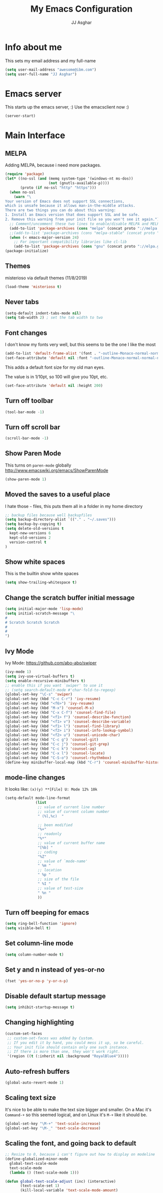 #+TITLE:  My Emacs Configuration
#+AUTHOR: JJ Asghar
#+EMAIL:  jjasghar@gmail.com

* Info about me
This sets my email address and my full-name
#+BEGIN_SRC emacs-lisp :tangle yes
(setq user-mail-address "awesome@ibm.com")
(setq user-full-name "JJ Asghar")
#+END_SRC

* Emacs server
This starts up the emacs server, :)
Use the emacsclient now :)
#+BEGIN_SRC emacs-lisp
(server-start)
#+END_SRC

* Main Interface
** MELPA
Adding MELPA, because i need more packages.
#+BEGIN_SRC emacs-lisp
(require 'package)
(let* ((no-ssl (and (memq system-type '(windows-nt ms-dos))
                    (not (gnutls-available-p))))
       (proto (if no-ssl "http" "https")))
  (when no-ssl
    (warn "\
Your version of Emacs does not support SSL connections,
which is unsafe because it allows man-in-the-middle attacks.
There are two things you can do about this warning:
1. Install an Emacs version that does support SSL and be safe.
2. Remove this warning from your init file so you won't see it again."))
  ;; Comment/uncomment these two lines to enable/disable MELPA and MELPA Stable as desired
  (add-to-list 'package-archives (cons "melpa" (concat proto "://melpa.org/packages/")) t)
  ;;(add-to-list 'package-archives (cons "melpa-stable" (concat proto "://stable.melpa.org/packages/")) t)
  (when (< emacs-major-version 24)
    ;; For important compatibility libraries like cl-lib
    (add-to-list 'package-archives (cons "gnu" (concat proto "://elpa.gnu.org/packages/")))))
(package-initialize)
#+END_SRC
** Themes
misterioso via default themes (11/8/2019)
#+BEGIN_SRC emacs-lisp
(load-theme 'misterioso t)
#+END_SRC

** Never tabs
#+BEGIN_SRC emacs-lisp
(setq-default indent-tabs-mode nil)
(setq tab-width 2) ; set the tab width to two
#+END_SRC

** Font changes
I don't know my fonts very well, but this seems to be the one I like the most
#+BEGIN_SRC emacs-lisp
(add-to-list 'default-frame-alist '(font . "-outline-Monaco-normal-normal-normal-mono-20-*-*-*-c-*-iso8859-1" ))
(set-face-attribute 'default nil :font "-outline-Monaco-normal-normal-normal-mono-20-*-*-*-c-*-iso8859-1" )
#+END_SRC

This adds a default font size for my old man eyes.

The value is in 1/10pt, so 100 will give you 10pt, etc.

#+BEGIN_SRC emacs-lisp
(set-face-attribute 'default nil :height 200)
#+END_SRC

** Turn off toolbar
#+BEGIN_SRC emacs-lisp
(tool-bar-mode -1)
#+END_SRC

** Turn off scroll bar
#+BEGIN_SRC emacs-lisp
(scroll-bar-mode -1)
#+END_SRC

** Show Paren Mode
This turns on =paren-mode= globally http://www.emacswiki.org/emacs/ShowParenMode
#+BEGIN_SRC emacs-lisp
(show-paren-mode 1)
#+END_SRC

** Moved the saves to a useful place
I hate those =~= files, this puts them all in a folder in my home directory
#+BEGIN_SRC emacs-lisp
;; backup files because well backupfiles
(setq backup-directory-alist `(("." . "~/.saves")))
(setq backup-by-copying t)
(setq delete-old-versions t
  kept-new-versions 6
  kept-old-versions 2
  version-control t
)
#+END_SRC

** Show white spaces
This is the builtin show white spaces
#+BEGIN_SRC emacs-lisp
(setq show-trailing-whitespace t)
#+END_SRC

** Change the scratch buffer initial message
#+BEGIN_SRC emacs-lisp
(setq initial-major-mode 'lisp-mode)
(setq initial-scratch-message "\
#
# Scratch Scratch Scratch
#
#
")
#+END_SRC

** Ivy Mode
Ivy Mode: https://github.com/abo-abo/swiper
#+BEGIN_SRC emacs-lisp
(ivy-mode 1)
(setq ivy-use-virtual-buffers t)
(setq enable-recursive-minibuffers t)
;; enable this if you want `swiper' to use it
;; (setq search-default-mode #'char-fold-to-regexp)
(global-set-key "\C-s" 'swiper)
(global-set-key (kbd "C-c C-r") 'ivy-resume)
(global-set-key (kbd "<f6>") 'ivy-resume)
(global-set-key (kbd "M-x") 'counsel-M-x)
(global-set-key (kbd "C-x C-f") 'counsel-find-file)
(global-set-key (kbd "<f1> f") 'counsel-describe-function)
(global-set-key (kbd "<f1> v") 'counsel-describe-variable)
(global-set-key (kbd "<f1> l") 'counsel-find-library)
(global-set-key (kbd "<f2> i") 'counsel-info-lookup-symbol)
(global-set-key (kbd "<f2> u") 'counsel-unicode-char)
(global-set-key (kbd "C-c g") 'counsel-git)
(global-set-key (kbd "C-c j") 'counsel-git-grep)
(global-set-key (kbd "C-c k") 'counsel-ag)
(global-set-key (kbd "C-x l") 'counsel-locate)
(global-set-key (kbd "C-S-o") 'counsel-rhythmbox)
(define-key minibuffer-local-map (kbd "C-r") 'counsel-minibuffer-history)

#+END_SRC
** mode-line changes

It looks like: =(x)(y) **[File] U: Mode 12% 10k=

#+BEGIN_SRC emacs-lisp
  (setq-default mode-line-format
                (list
                 ;; value of current line number
                 ;; value of current column number
                 " (%l,%c)  "

                 ;; been modified
                 "%+"
                 ;; readonly
                 "%*"
                 ;; value of current buffer name
                 "[%b] "
                 ;; coding
                 "%Z"
                 ;; value of `mode-name'
                 " %m "
                 ;; location
                 " %p "
                 ;; size of the file
                 " %I "
                 ;; value of test-size
                 " %n "
                 ))

#+END_SRC

#+RESULTS:
| (%l,%c) | %+ | %* | [%b] | %Z | %m | %p | %I | %n |

** Turn off beeping for emacs
#+BEGIN_SRC emacs-lisp
(setq ring-bell-function 'ignore)
(setq visible-bell t)
#+END_SRC

** Set column-line mode
#+BEGIN_SRC emacs-lisp
(setq column-number-mode t)
#+END_SRC

** Set y and n instead of yes-or-no
#+BEGIN_SRC emacs-lisp
(fset 'yes-or-no-p 'y-or-n-p)
#+END_SRC

** Disable default startup message
#+BEGIN_SRC emacs-lisp
(setq inhibit-startup-message t)
#+END_SRC

** Changing highlighting
#+BEGIN_SRC emacs-lisp
(custom-set-faces
 ;; custom-set-faces was added by Custom.
 ;; If you edit it by hand, you could mess it up, so be careful.
 ;; Your init file should contain only one such instance.
 ;; If there is more than one, they won't work right.
 '(region ((t (:inherit nil :background "RoyalBlue4")))))
#+END_SRC

** Auto-refresh buffers
#+BEGIN_SRC emacs-lisp
(global-auto-revert-mode 1)
#+END_SRC

** Scaling text size
It's nice to be able to make the text size bigger and smaller. On a Mac it's =Command-+= so this seemed logical, and on Linux it's =M-+= like it should be.

#+BEGIN_SRC emacs-lisp
(global-set-key "\M-+" 'text-scale-increase)
(global-set-key "\M-_" 'text-scale-decrease)
#+END_SRC

** Scaling the font, and going back to default
#+BEGIN_SRC emacs-lisp
;; Resize to 0, because i can't figure out how to display on modeline
(define-globalized-minor-mode
  global-text-scale-mode
  text-scale-mode
  (lambda () (text-scale-mode 1)))

(defun global-text-scale-adjust (inc) (interactive)
       (text-scale-set 1)
       (kill-local-variable 'text-scale-mode-amount)
       (setq-default text-scale-mode-amount (+ text-scale-mode-amount inc))
       (global-text-scale-mode 1))
  (global-set-key (kbd "M-0")
                  '(lambda () (interactive)
                     (global-text-scale-adjust (- text-scale-mode-amount))
                     (global-text-scale-mode -1)))
#+END_SRC

** Convert from double space at the end of a sentance to single
#+BEGIN_SRC emacs-lisp
(setq sentence-end-double-space nil)
#+END_SRC
* Global key
** General

These are some globalkey bindings I've gotten used to or want to have. I bet they are redundant, but at least I can think of them
without needing to to =M-x blah=.

** Spell check and thesaurus
*** Spell Check
Auto-load =ispell-get-word=

#+begin_src emacs-lisp
(autoload 'ispell-get-word "ispell")
#+end_src

I can never seem to remember what the spell check is, but =M-s M-s= seemed quick enough for me.

#+begin_src emacs-lisp
(global-set-key (kbd "M-s M-s") 'ispell-word)
#+end_src

And lookup words in http://en.wiktionary.org/

#+begin_src emacs-lisp
(defun lookup-word (word)
  (interactive (list (save-excursion (car (ispell-get-word nil)))))
  (browse-url (format "http://en.wiktionary.org/wiki/%s" word)))

(global-set-key (kbd "M-#") 'lookup-word)
#+end_src

** [comment|Uncomment] region
While I'm debugging the best think I can do is Comment out or Uncomment out quickly to figure out what's going wrong.

#+begin_src emacs-lisp
(global-set-key "\C-c#" 'comment-region)
(global-set-key "\C-cu" 'uncomment-region)
#+end_src

** write-out-region
Sometimes I have a region that could it's own file. This does it for me.

#+begin_src emacs-lisp
(global-set-key (kbd "C-x w") 'write-region)
#+end_src

** magit-status
Per the magit readme, this is one of the most used key bindings I have.

#+begin_src emacs-lisp
(global-set-key (kbd "C-c g") 'magit-status)
#+end_src

** shortcut for shell
I sometimes don't want to hop over to my Terminal, this way I can do it inside of emacs.

#+begin_src emacs-lisp
(global-set-key (kbd "C-c s") 'shell)
#+end_src

** Change crtl-x for dvork
#+begin_src emacs-lisp
;; Swap “C-t” and “C-x”, so it's easier to type on Dvorak layout
(keyboard-translate ?\C-t ?\C-x)
(keyboard-translate ?\C-x ?\C-t)
#+end_src
* Flycheck
These are my settings for flycheck

Turn on flycheck

#+begin_src emacs-lisp
(use-package flycheck
  :ensure t
  :init
  (global-flycheck-mode t))
#+end_src

Set flycheck with shellcheck for =sh-mode= [[http://skybert.net/emacs/bash-linting-in-emacs/][Referance]]

#+BEGIN_SRC emacs-lisp
(add-hook 'sh-mode-hook 'flycheck-mode)
#+END_SRC

Disable flycheck checkers
#+BEGIN_SRC emacs-lisp
(setq-default flycheck-disabled-checkers '(chef-foodcritic))
#+END_SRC

* Modes
** Conf mode
   Make sure that the different types of files are set to conf-mode

   #+begin_src emacs-lisp
  (when (require 'conf-mode nil t)
    (add-to-list 'auto-mode-alist '("\\.env$"          . conf-mode)))
   #+end_src
** Company mode

The following turns on company-mode by default
#+BEGIN_SRC emacs-lisp
(add-hook 'after-init-hook 'global-company-mode)
#+END_SRC

** Dired Mode

Auto refresh dired, but be quiet about it
#+BEGIN_SRC emacs-lisp
(setq global-auto-revert-non-file-buffers t)
(setq auto-revert-verbose nil)
#+END_SRC

Default dired mode output
#+BEGIN_SRC emacs-lisp
(setq dired-listing-switches "-lah")
#+END_SRC

** DockerFile mode
#+BEGIN_SRC emacs-lisp
;(add-to-list 'load-path "~/.emacs.d/modes/dockerfile-mode/")
;(require 'dockerfile-mode)
;(add-to-list 'auto-mode-alist '("Dockerfile\\'" . dockerfile-mode))
#+END_SRC

** Git Gutter mode
Make sure that [[https://github.com/syohex/emacs-git-gutter][git-gutter]] is setup for ruby-mode

#+begin_src emacs-lisp
(add-hook 'ruby-mode-hook 'git-gutter-mode)
#+end_src

Some random variables and such that I like.

#+begin_src emacs-lisp
(custom-set-variables
 ;; custom-set-variables was added by Custom.
 ;; If you edit it by hand, you could mess it up, so be careful.
 ;; Your init file should contain only one such instance.
 ;; If there is more than one, they won't work right.
 '(git-gutter:added-sign "+")
 '(git-gutter:deleted-sign "-")
 '(send-mail-function nil)
 '(uniquify-buffer-name-style (quote post-forward) nil (uniquify)))
#+end_src

** JavaScript mode

Here is a way to change the indentation for javascript-mode to 2. Stolen from: http://stackoverflow.com/questions/4177929/how-to-change-the-indentation-width-in-emacs-javascript-mode

#+begin_src emacs-lisp
(setq js-indent-level 2)
#+end_src

Enable j2-mode for linting

#+begin_src emacs-lisp
(use-package js2-mode
  :ensure t
  :init
)
(add-to-list 'auto-mode-alist '("\\.js\\'" . js2-mode))
(add-hook 'js-mode-hook 'js2-minor-mode)
#+end_src

** Markdown mode
Theses are configurations for markdown. I like markdown a lot so that's why it's so aggressive.

#+begin_src emacs-lisp
 (use-package markdown-mode
    :ensure t)
(autoload 'markdown-mode "markdown-mode"
   "Major mode for editing Markdown files" t)
(add-to-list 'auto-mode-alist '("\\.text\\'" . markdown-mode))
(add-to-list 'auto-mode-alist '("\\.markdown\\'" . markdown-mode))
(add-to-list 'auto-mode-alist '("\\.md\\'" . markdown-mode))
#+end_src

** Org mode
*** General

#+begin_src emacs-lisp
(setq org-log-done 'time)
(setq org-default-notes-file (concat "~/org/todo.org"))
(define-key global-map "\C-cc" 'org-capture)
(setq org-export-coding-system 'utf-8)
(setq org-startup-indented t)
#+end_src

*** org-capture templates
#+begin_src emacs-lisp
;(setq org-capture-templates
;      '(("t"              ; hotkey
;         "TODO list item" ; name
;         entry            ; type
;         ; heading type and title
;         (file+headline org-default-notes-file "TODOs")
;         "*** TODO %? \n %i Captured at %U \n %i %a") ; template
;        ("j"
;         "Journal entry"
;         entry
;         (file+datetree "~/org/journal.org")
;         (file "~/.emacs.d/org-templates/journal.orgcaptmpl"))
;        ("b"
;         "Tidbit: quote, zinger, one-liner or textlet"
;         entry
;         (file+headline org-default-notes-file "tidbits")
;         (file "~/.emacs.d/org-templates/tidbit.orgcaptmpl"))
;        ("l"
;         "Link to look up later"
;         entry
;        (file+headline org-default-notes-file "links")
;         (file "~/.emacs.d/org-templates/links.orgcaptmpl"))
;        ))
#+end_src

*** org-todo-keywords

#+begin_src emacs-lisp
(setq org-todo-keywords
      '((sequence "TODO(t)" "BLOCKED(b)" "INPROGRESS(i)" "|" "DONE(d)")
        (sequence "KNOWNISSUE(k)" "|" "CANCELED(c)")
        ))
#+end_src

This is to changed the colors of the different keywords, still working on what I want.

#+begin_src emacs-lisp
(setq org-todo-keyword-faces
      '(("TODO" . (:foreground "DarkOrange1" :weight bold))
        ("BLOCKED" . (:foreground "sea green"))
        ("DONE" . (:foreground "light sea green"))
        ("CANCELLED" . (:foreground "forest green"))
        ("TASK" . (:foreground "blue"))))
#+end_src

*** org-present

took from: https://github.com/rlister/org-present

#+BEGIN_SRC sh
M-x org-present
C-c C-q for quit (which will return you back to vanilla org-mode)
#+END_SRC

These are the main settings:

#+begin_src emacs-lisp
 (use-package org-present
    :ensure t)

(eval-after-load "org-present"
  '(progn
     (add-hook 'org-present-mode-hook
               (lambda ()
                 (org-present-big)
                 (org-display-inline-images)
                 (org-present-hide-cursor)
                 (org-present-read-only)))
     (add-hook 'org-present-mode-quit-hook
               (lambda ()
                 (org-present-small)
                 (org-remove-inline-images)
                 (org-present-show-cursor)
                 (org-present-read-write)))))

;; fontify code in code blocks
(setq org-src-fontify-natively t)
#+end_src

*** org-babel
Things org-babel can do.
#+begin_src emacs-lisp
;(org-babel-do-load-languages 'org-babel-load-languages '(
;        (python . t)
;        (ditaa . t))
;    )
#+end_src

Get out of =org-src-mode= because mine is broken?
#+BEGIN_SRC emacs-lisp
  (global-set-key (kbd "C-c 1") 'org-edit-src-exit)
#+END_SRC

*** my main notes.org settings

#+begin_src emacs-lisp
;; shortcut to notes.org
;(global-set-key (kbd "C-c n")
;                (lambda () (interactive) (find-file "~/org/notes.org")))
;(global-set-key (kbd "C-c t")
;                (lambda () (interactive) (find-file "~/org/todo.org")))
#+end_src

*** org-capture frame
I created a [[https://github.com/jjasghar/alfred-org-capture][alfred plugin]] to help with this too.

#+begin_src emacs-lisp :tangle yes
;(defun make-orgcapture-frame ()
;  "Create a new frame and run org-capture."
;  (interactive)
;  (make-frame '((name . "remember") (width . 80) (height . 16)
;                (top . 400) (left . 300)
;                (font . "-apple-Monaco-medium-normal-normal-*-13-*-*-*-m-0-iso10646-1")
;                ))
;  (select-frame-by-name "remember")
;  (org-capture))
#+end_src
*** Emacs auto-completion for non-programmers

Stolen from [[http://blog.binchen.org/posts/emacs-auto-completion-for-non-programmers.html][here]].
#+begin_src emacs-lisp
(require 'company)

(add-hook 'after-init-hook 'global-company-mode)

;; Don't enable company-mode in below major modes, OPTIONAL
(setq company-global-modes '(not eshell-mode comint-mode erc-mode rcirc-mode))

(defun org-mode-hook-setup ()
  ;; make `company-backends' local is critcal
  ;; or else, you will have completion in every major mode, that's very annoying!
  (make-local-variable 'company-backends)

  ;; company-ispell is the plugin to complete words
  (add-to-list 'company-backends 'company-ispell)

  ;; OPTIONAL, if `company-ispell-dictionary' is nil, `ispell-complete-word-dict' is used
  ;;  but I prefer hard code the dictionary path. That's more portable.
  (setq company-ispell-dictionary (file-truename "~/.emacs.d/misc/english-words.txt")))

(add-hook 'org-mode-hook 'org-mode-hook-setup)

#+end_src
*** org-re-reveal

+begin_src emacs-lisp :tangle yes
  (require 'org-re-reveal)
  (add-to-list 'load-path "/home/jj/Downloads/reveal.js-3.8./js/reveal.js")
  (setq org-reveal-mathjax t)
  (use-package htmlize
    :ensure t)
+end_src

*** org-agenda
This section is for org-agenda.

#+begin_src emacs-lisp :tangle yes
;(setq org-agenda-files (list "~/org/chef.org"
;                             "~/org/emacs.org"
;                             "~/org/freebsd.org"
;                             "~/org/model-t.org"
;                             "~/org/ruby.org"
;                             "~/org/todo.org"
;                             "~/org/videos.org"
;                             "~/org/work.org"
;))
#+end_src

*** ox-twbs
This installs and configures [[https://github.com/marsmining/ox-twbs][org mode twitter bootstrap]]
#+BEGIN_SRC emacs-lisp
;  (use-package ox-twbs
;    :ensure t)
#+END_SRC
** powershell mode
#+BEGIN_SRC emacs-lisp
 (use-package powershell
    :ensure t
    )

#+END_SRC
** Ruby mode
*** General
 A lot of this  stolen from: [[http://github.com/howardabrams][howard abrams]] I've learned a TON from him.

*** ruby-mode settings

   Make sure that the random other types of ruby files are started up in ruby-mode.

   #+begin_src emacs-lisp
  (when (require 'ruby-mode nil t)
    (add-to-list 'auto-mode-alist '("\\.rb$"          . ruby-mode))
    (add-to-list 'interpreter-mode-alist '("ruby"     . ruby-mode))
    (add-to-list 'auto-mode-alist '("\\.rake\\'"      . ruby-mode))
    (add-to-list 'auto-mode-alist '("Rakefile\\'"     . ruby-mode))
    (add-to-list 'auto-mode-alist '("\\.gemspec\\'"   . ruby-mode))
    (add-to-list 'auto-mode-alist '("\\.ru\\'"        . ruby-mode))
    (add-to-list 'auto-mode-alist '("Gemfile\\'"      . ruby-mode))
    (add-to-list 'auto-mode-alist '("Guardfile\\'"    . ruby-mode))
    (add-to-list 'auto-mode-alist '("Capfile\\'"      . ruby-mode))
    (add-to-list 'auto-mode-alist '("\\.thor\\'"      . ruby-mode))
    (add-to-list 'auto-mode-alist '("\\.rabl\\'"      . ruby-mode))
    (add-to-list 'auto-mode-alist '("Thorfile\\'"     . ruby-mode))
    (add-to-list 'auto-mode-alist '("Vagrantfile\\'"  . ruby-mode))
    (add-to-list 'auto-mode-alist '("\\.jbuilder\\'"  . ruby-mode))
    (add-to-list 'auto-mode-alist '("Podfile\\'"      . ruby-mode))
    (add-to-list 'auto-mode-alist '("\\.podspec\\'"   . ruby-mode))
    (add-to-list 'auto-mode-alist '("Berksfile\\'"    . ruby-mode)))
   #+end_src

*** erb settings

   Run web-mode when you have an .erb, makes reading it SO much better.

   #+begin_src emacs-lisp
;  (when (require 'web-mode nil t)
;    (add-to-list 'auto-mode-alist '("\\.erb\\'" . web-mode)))
   #+end_src

*** rubocop settings
   Any time that a ruby file is loaded it's a rarity that I won't want rubocop enabled.

   Don't forget that rubocop packages and gem install rubocop

   #+begin_src emacs-lisp
  ;; rubocop mode
  (when (require 'rubocop nil t)
    (add-hook 'ruby-mode-hook 'rubocop-mode))
   #+end_src
** toml mode
#+BEGIN_SRC emacs-lisp
 (use-package toml-mode
    :ensure t)
#+END_SRC

** terraform mode
#+BEGIN_SRC emacs-lisp
 (use-package terraform-mode
    :ensure t)
#+END_SRC

** YAML mode
#+BEGIN_SRC emacs-lisp
(require 'yaml-mode)
(add-to-list 'auto-mode-alist '("\\.yml\\'" . yaml-mode))
#+END_SRC

** YAS mode
*** General

yas, is by far the most important plugin I use. snippets are crucial to maintaining sanity with all the technologies out there.

Adding [[https://capitaomorte.github.io/yasnippet/faq.html][to fix ruby mode]]

#+begin_src emacs-lisp
(add-hook 'ruby-mode-hook 'yas-minor-mode-on)
#+end_src

*** enabling and configuration

This enables yas throughout global mode, this is awesome, but can be annoying sometimes.

#+begin_src emacs-lisp
(require 'yasnippet)
(yas-global-mode 1)
#+end_src

This makes sure it sees the different snippets directories I have on the file system.
#+begin_src emacs-lisp
(setq yas-snippet-dirs
      '("~/.emacs.d/snippets"   ;; personal snippets
        "~/.emacs.d/elpa/yasnippet-snippets-20180922.1928/snippets" ;; melpa install
        ))

(add-to-list 'load-path
             "~/.emacs.d/elpa/yasnippet/snippets")
#+end_src

*** chef-mode

Because of the snippets being tied to chef-mode instead of ruby-mode, I have to create a "fake" minor mode called chef-mode so yas knows when to enable the snippets.

As you can see, it just enables it whenever ruby-mode is enabled also.

#+begin_src emacs-lisp
(define-minor-mode chef-mode
  "This is to activate the chef-mode for yasnippets"
  :lighter " chef-mode")

;; When entering ruby-mode, consider also the snippets in the
;; snippet table "chef-mode"
(add-hook 'ruby-mode-hook
          #'(lambda ()
              (yas-activate-extra-mode 'chef-mode)))
#+end_src
* Defined-aliases
Traditional buffer list blows
#+BEGIN_SRC emacs-lisp
(defalias 'list-buffers 'ibuffer)
#+END_SRC

* Global Add Hooks
This automatically deletes those trailing white spaces
#+BEGIN_SRC emacs-lisp
(add-hook 'before-save-hook 'delete-trailing-whitespace)
#+END_SRC
* My Defined Functions

Open up `~/` in Dired with =S-<f1>=
#+BEGIN_SRC emacs-lisp
(global-set-key (kbd "S-<f1>")
  (lambda ()
    (interactive)
    (dired "~/")))
#+END_SRC

Fixing sh-mode, 2spaces because 2 spaces is godlike.
#+BEGIN_SRC emacs-lisp
(defun asghar-setup-sh-mode ()
  "My own personal preferences for `sh-mode'.

This is a custom function that sets up the parameters I usually
prefer for `sh-mode'.  It is automatically added to
`sh-mode-hook', but is can also be called interactively."
  (interactive)
  (setq sh-basic-offset 2
        sh-indentation 2))
(add-hook 'sh-mode-hook 'asghar-setup-sh-mode)

#+END_SRC
Remove ^M
#+BEGIN_SRC emacs-lisp
  (defun strip-^m ()
    (interactive)
    (goto-char (point-min))
    (while (search-forward "\r" nil nil)
      (replace-match "")))
  ;;(define-key esc-map "o" 'strip-^m)
#+END_SRC
My first fuction in emacs :)
#+BEGIN_SRC emacs-lisp
(defun reddit-emacs ()
  "Opens up reddit-emacs"
  (interactive)
  (browse-url "http://reddit.com/r/emacs"))
(global-set-key (kbd "C-c C-r") 'reddit-emacs)
#+END_SRC
You should avoid these words.

#+BEGIN_SRC emacs-lisp
(defun my-highlight-avoid-words ()
  "DOCSTRING"
  (interactive)
  (highlight-regexp "\\obviously\\b\\|\\basicly\\b\\|\\simply\\b|\\clearly\\b\\|\\clearly\\b\\|\\just\\b\\|\\however\\b\\|\\so\\b\\|\\easy\\b\\" "yellow"))


(defun my-unhighlight-avoid-words ()
  "DOCSTRING"
  (interactive)
  (unhighlight-regexp "\\obviously\\b\\|\\basicly\\b\\|\\simply\\b|\\clearly\\b\\|\\clearly\\b\\|\\just\\b\\|\\however\\b\\|\\so\\b\\|\\easy\\b\\"))
#+END_SRC

Only turn on line numbers when GoTo line is on
#+BEGIN_SRC emacs-lisp
(global-set-key [remap goto-line] 'goto-line-with-feedback)

(defun goto-line-with-feedback ()
  "Show line numbers temporarily, while prompting for the line number input"
  (interactive)
  (unwind-protect
      (progn
        (linum-mode 1)
        (goto-line (read-number "Goto line: ")))
    (linum-mode -1)))
#+END_SRC

Create scratch buffer
#+BEGIN_SRC emacs-lisp
(defun create-scratch-buffer nil
  "create a scratch buffer"
  (interactive)
  (switch-to-buffer (get-buffer-create "*scratch*"))
  (lisp-interaction-mode))
#+END_SRC

Insert-epoch time
#+BEGIN_SRC emacs-lisp
(defun insert-epoch () (interactive)
    (insert (shell-command-to-string "echo -n $(date +%s)")))
#+END_SRC

Insert Current time
#+BEGIN_SRC emacs-lisp
(defun insert-current-date () (interactive)
    (insert (shell-command-to-string "echo -n $(date +%Y-%m-%d)")))
#+END_SRC

Inserts a newline above the line containing the point
#+BEGIN_SRC emacs-lisp
(defun my/insert-line-before (times)
  "inserts a newline above the line containing
   the cursor."
  (interactive "p")
  (save-excursion
    (move-beginning-of-line 1)
    (newline times)))

(global-set-key (kbd "C-S-o")
                'my/insert-line-before)
#+END_SRC

Added a binding for require pry
#+BEGIN_SRC emacs-lisp
(defun insert-require-pry-binding-pry ()
  "inserts require pry; binding.pry."
       (interactive)
       (insert "require 'pry'; binding.pry"))

(global-set-key "\C-c\C-p" 'insert-require-pry-binding-pry)
#+END_SRC

* ERC
** General
ERC is a built in IRC client to emacs. Here are some configurations I've come up with to help make my life easier.
** Jump to ERC

This following function either switches to the erc buffer or starts up erc for you.

#+begin_src emacs-lisp
(defun erc-start-or-switch ()
  "Connect to ERC, or switch to last active buffer"
  (interactive)
  (if (get-buffer "irc.freenode.net:6667") ;; ERC already active?

    (erc-track-switch-buffer 1) ;; yes: switch to last active
    (when (y-or-n-p "Start ERC? ") ;; no: maybe start ERC
      (erc :server "irc.freenode.net" :port 6667 :nick "j^2" :full-name "JJ Asghar")
      )))
#+end_src
** Channel management
** Joining Channels
This is a selection of channels on =freenode= I like to join.

#+begin_src emacs-lisp
(setq erc-autojoin-channels-alist '(("freenode.net" "#openstack-chef" "#chef" "#c6h12o6" "#emacs"
                                     "#reddit-diabetes" "#news")
                                    ))
#+end_src

If you’d like to join the same channels on any server:

#+begin_src emacs-lisp :tangle yes
;; (setq erc-autojoin-channels-alist '((".*" "#help" "#emacs")))
#+end_src

** Muting parts of the channel

#+begin_src emacs-lisp
(erc-track-mode t)
#+end_src
No one likes parts and quits and all.

#+begin_src emacs-lisp
(setq erc-track-exclude-types '("JOIN" "NICK" "PART" "QUIT" "MODE"

                                 "324" "329" "332" "333" "353" "477"))
(setq erc-hide-list '("JOIN" "PART" "QUIT" "NICK"))
#+end_src

** Formatting the buffer

#+BEGIN_SRC
[12:34] <user-one> the quick brown fox jumps over the lazy dog.  the quick
       + brown fox jumps over the lazy dog
#+END_SRC

#+begin_src emacs-lisp
(setq erc-timestamp-format "[%H:%M] ")
 (setq erc-fill-prefix "      + ")
#+END_SRC

Fill width so it looks better.

#+begin_src emacs-lisp
(make-variable-buffer-local 'erc-fill-column)
 (add-hook 'window-configuration-change-hook
	   '(lambda ()
	      (save-excursion
	        (walk-windows
		 (lambda (w)
		   (let ((buffer (window-buffer w)))
		     (set-buffer buffer)
		     (when (eq major-mode 'erc-mode)
		       (setq erc-fill-column (- (window-width w) 2)))))))))
#+END_SRC

** erc growl
I use a mac, and growl helps notify me on when I'm tabbed out of emacs.

#+begin_src emacs-lisp
(defvar growlnotify-command (executable-find "/usr/local/bin/growlnotify") "The path to growlnotify")

(defun growl (title message)
  "Shows a message through the growl notification system using
 `growlnotify-command` as the program."
  (cl-flet ((encfn (s) (encode-coding-string s (keyboard-coding-system))) )
    (let* ((process (start-process "growlnotify" nil
                                   growlnotify-command
                                   (encfn title)
                                   "-a" "Emacs"
                                   "-n" "Emacs")))
      (process-send-string process (encfn message))
      (process-send-string process "\n")
      (process-send-eof process)))
  t)

(defun my-erc-hook (match-type nick message)
  "Shows a growl notification, when user's nick was mentioned. If the buffer is currently not visible, makes it sticky."
  (unless (posix-string-match "^\\** *Users on #" message)
    (growl
     (concat "ERC: name mentioned on: " (buffer-name (current-buffer)))
     message
     )))

(add-hook 'erc-text-matched-hook 'my-erc-hook)
#+END_SRC

** Password

Create a file with something like the following

#+begin_src  :tangle no
;(setq freenode-nickone-pass "mynickservpass1")
;(setq freenode-nicktwo-pass "mynickservpass2")
;(setq dalnet-pass "mynickservpass3")
#+END_SRC

The following will load up the file and use it as your authentication for the irc servers.

#+begin_src emacs-lisp :tangle yes
;(load "~/.ercpass")

;(require 'erc-services)
;(erc-services-mode 1)
;(setq erc-prompt-for-nickserv-password nil)
;    (setq erc-nickserv-passwords
;          `((freenode     (("j^2" . ,freenode-nickone-pass)
;                           ("nick-two" . ,freenode-nicktwo-pass)))
;            (DALnet       (("nickname" . ,dalnet-pass)))))
#+END_SRC

** Global switch to ERC

With this you can switch to ERC with =C-c e=.
#+begin_src emacs-lisp :tangle yes
;(global-set-key (kbd "C-c e") 'erc-start-or-switch)
#+END_SRC

* restcliest.el
#+BEGIN_SRC emacs-lisp
  (use-package restclient
    :ensure t)
#+END_SRC
https://github.com/pashky/restclient.el
